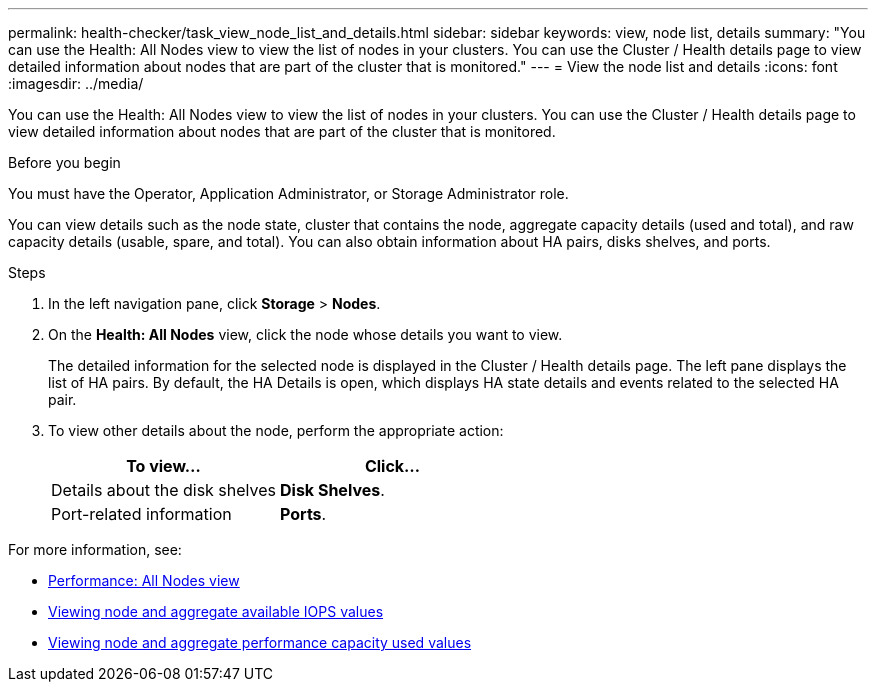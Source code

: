 ---
permalink: health-checker/task_view_node_list_and_details.html
sidebar: sidebar
keywords: view, node list, details
summary: "You can use the Health: All Nodes view to view the list of nodes in your clusters. You can use the Cluster / Health details page to view detailed information about nodes that are part of the cluster that is monitored."
---
= View the node list and details
:icons: font
:imagesdir: ../media/

[.lead]
You can use the Health: All Nodes view to view the list of nodes in your clusters. You can use the Cluster / Health details page to view detailed information about nodes that are part of the cluster that is monitored.

.Before you begin

You must have the Operator, Application Administrator, or Storage Administrator role.

You can view details such as the node state, cluster that contains the node, aggregate capacity details (used and total), and raw capacity details (usable, spare, and total). You can also obtain information about HA pairs, disks shelves, and ports.

.Steps
. In the left navigation pane, click *Storage* > *Nodes*.
. On the *Health: All Nodes* view, click the node whose details you want to view.
+
The detailed information for the selected node is displayed in the Cluster / Health details page. The left pane displays the list of HA pairs. By default, the HA Details is open, which displays HA state details and events related to the selected HA pair.

. To view other details about the node, perform the appropriate action:
+
[cols="2*",options="header"]
|===
| To view...| Click...
a|
Details about the disk shelves
a|
*Disk Shelves*.
a|
Port-related information
a|
*Ports*.
|===

For more information, see:

* link:../performance-checker/performance-view-all.html#performance-all-nodes-view[Performance: All Nodes view]
* link:../performance-checker/concept_view_node_and_aggregate_available_iops_values.html[Viewing node and aggregate available IOPS values]
* link:../performance-checker/concept_view_node_and_aggregate_performance_capacity_used_values.html[Viewing node and aggregate performance capacity used values]
// 2025-6-11, OTHERDOC-133